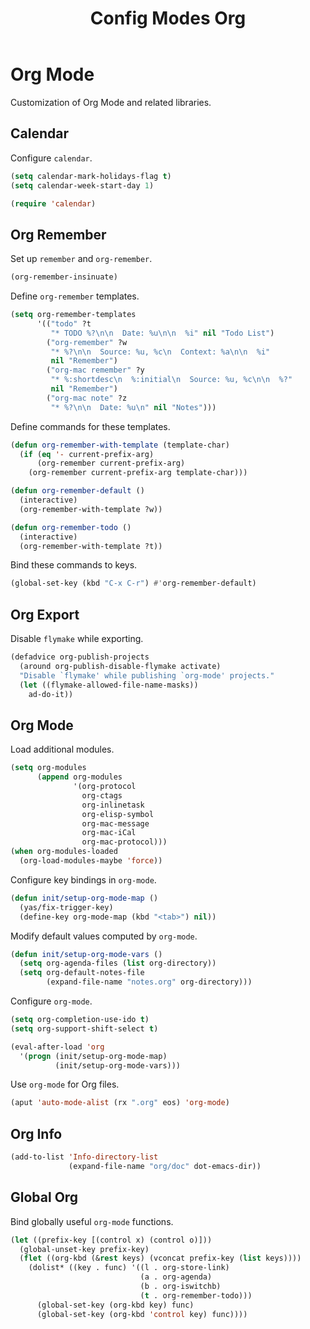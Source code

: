 #+TITLE: Config Modes Org

* Org Mode

Customization of Org Mode and related libraries.

** Calendar

Configure =calendar=.

#+BEGIN_SRC emacs-lisp
  (setq calendar-mark-holidays-flag t)
  (setq calendar-week-start-day 1)
  
  (require 'calendar)
#+END_SRC

** Org Remember

Set up =remember= and =org-remember=.

#+BEGIN_SRC emacs-lisp
  (org-remember-insinuate)
#+END_SRC

Define =org-remember= templates.

#+BEGIN_SRC emacs-lisp
  (setq org-remember-templates
        '(("todo" ?t
           "* TODO %?\n\n  Date: %u\n\n  %i" nil "Todo List")
          ("org-remember" ?w
           "* %?\n\n  Source: %u, %c\n  Context: %a\n\n  %i"
           nil "Remember")
          ("org-mac remember" ?y
           "* %:shortdesc\n  %:initial\n  Source: %u, %c\n\n  %?"
           nil "Remember")
          ("org-mac note" ?z
           "* %?\n\n  Date: %u\n" nil "Notes")))
#+END_SRC

Define commands for these templates.

#+BEGIN_SRC emacs-lisp
  (defun org-remember-with-template (template-char)
    (if (eq '- current-prefix-arg)
        (org-remember current-prefix-arg)
      (org-remember current-prefix-arg template-char)))
  
  (defun org-remember-default ()
    (interactive)
    (org-remember-with-template ?w))
  
  (defun org-remember-todo ()
    (interactive)
    (org-remember-with-template ?t))
#+END_SRC

Bind these commands to keys.

#+BEGIN_SRC emacs-lisp
  (global-set-key (kbd "C-x C-r") #'org-remember-default)
#+END_SRC

** Org Export

Disable =flymake= while exporting.

#+BEGIN_SRC emacs-lisp
  (defadvice org-publish-projects
    (around org-publish-disable-flymake activate)
    "Disable `flymake' while publishing `org-mode' projects."
    (let ((flymake-allowed-file-name-masks))
      ad-do-it))
#+END_SRC

** Org Mode

Load additional modules.

#+BEGIN_SRC emacs-lisp
  (setq org-modules
        (append org-modules
                '(org-protocol
                  org-ctags
                  org-inlinetask
                  org-elisp-symbol
                  org-mac-message
                  org-mac-iCal
                  org-mac-protocol)))
  (when org-modules-loaded
    (org-load-modules-maybe 'force))
#+END_SRC

Configure key bindings in =org-mode=.

#+BEGIN_SRC emacs-lisp
  (defun init/setup-org-mode-map ()
    (yas/fix-trigger-key)
    (define-key org-mode-map (kbd "<tab>") nil))
#+END_SRC

Modify default values computed by =org-mode=.

#+BEGIN_SRC emacs-lisp
  (defun init/setup-org-mode-vars ()
    (setq org-agenda-files (list org-directory))
    (setq org-default-notes-file
          (expand-file-name "notes.org" org-directory)))
#+END_SRC

Configure =org-mode=.

#+BEGIN_SRC emacs-lisp
  (setq org-completion-use-ido t)
  (setq org-support-shift-select t)
  
  (eval-after-load 'org
    '(progn (init/setup-org-mode-map)
            (init/setup-org-mode-vars)))
#+END_SRC

Use =org-mode= for Org files.

#+BEGIN_SRC emacs-lisp
  (aput 'auto-mode-alist (rx ".org" eos) 'org-mode)
#+END_SRC

** Org Info

#+BEGIN_SRC emacs-lisp
  (add-to-list 'Info-directory-list
               (expand-file-name "org/doc" dot-emacs-dir))
#+END_SRC

** Global Org

Bind globally useful =org-mode= functions.

#+BEGIN_SRC emacs-lisp
  (let ((prefix-key [(control x) (control o)]))
    (global-unset-key prefix-key)
    (flet ((org-kbd (&rest keys) (vconcat prefix-key (list keys))))
      (dolist* ((key . func) '((l . org-store-link)
                               (a . org-agenda)
                               (b . org-iswitchb)
                               (t . org-remember-todo)))
        (global-set-key (org-kbd key) func)
        (global-set-key (org-kbd 'control key) func))))
#+END_SRC
